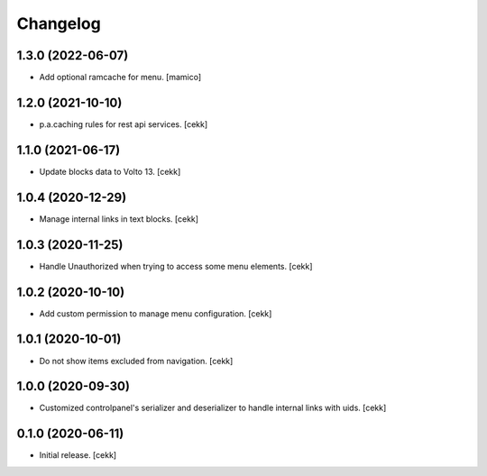 Changelog
=========


1.3.0 (2022-06-07)
------------------

- Add optional ramcache for menu.
  [mamico]


1.2.0 (2021-10-10)
------------------

- p.a.caching rules for rest api services.
  [cekk]


1.1.0 (2021-06-17)
------------------

- Update blocks data to Volto 13.
  [cekk]


1.0.4 (2020-12-29)
------------------

- Manage internal links in text blocks.
  [cekk]


1.0.3 (2020-11-25)
------------------

- Handle Unauthorized when trying to access some menu elements.
  [cekk]


1.0.2 (2020-10-10)
------------------

- Add custom permission to manage menu configuration.
  [cekk]


1.0.1 (2020-10-01)
------------------

- Do not show items excluded from navigation.
  [cekk]


1.0.0 (2020-09-30)
------------------

- Customized controlpanel's serializer and deserializer to handle internal links with uids.
  [cekk]


0.1.0 (2020-06-11)
------------------

- Initial release.
  [cekk]
